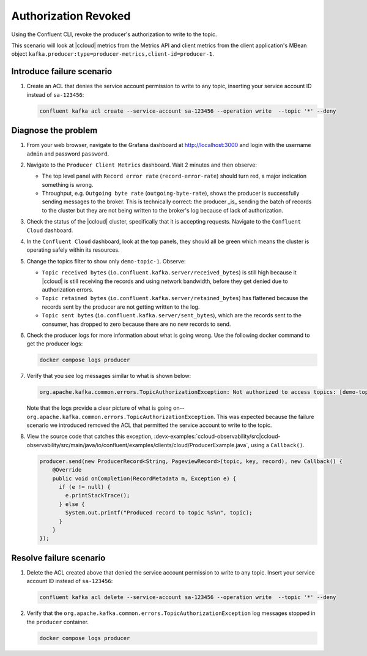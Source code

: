 .. _ccloud-observability-producer-authorization-problem:

Authorization Revoked
*********************

Using the Confluent CLI, revoke the producer's authorization to write to the topic.

This scenario will look at |ccloud| metrics from the Metrics API and client metrics from the client application's MBean object ``kafka.producer:type=producer-metrics,client-id=producer-1``.

Introduce failure scenario
^^^^^^^^^^^^^^^^^^^^^^^^^^

#. Create an ACL that denies the service account permission to write to any topic, inserting your service account ID instead of ``sa-123456``:

   .. code-block:: bash

      confluent kafka acl create --service-account sa-123456 --operation write  --topic '*' --deny

Diagnose the problem
^^^^^^^^^^^^^^^^^^^^

#. From your web browser, navigate to the Grafana dashboard at http://localhost:3000 and login with the username ``admin`` and password ``password``.

#. Navigate to the ``Producer Client Metrics`` dashboard.  Wait 2 minutes and then observe:

   -  The top level panel with ``Record error rate`` (``record-error-rate``) should turn red, a major indication something is wrong.

   -  Throughput, e.g. ``Outgoing byte rate`` (``outgoing-byte-rate``), shows the producer is successfully sending messages to the broker.  This is technically correct: the producer _is_ sending the batch of records to the cluster but they are not being written to the broker's log because of lack of authorization.

   |Producer Authorization Problem|

#. Check the status of the |ccloud| cluster, specifically that it is accepting requests. Navigate to the ``Confluent Cloud`` dashboard.

#. In the ``Confluent Cloud`` dashboard, look at the top panels, they should all be green which means the cluster is operating safely within its resources.

   |Confluent Cloud Panel|

#. Change the topics filter to show only ``demo-topic-1``.  Observe:

   - ``Topic received bytes`` (``io.confluent.kafka.server/received_bytes``) is still high because it |ccloud| is still receiving the records and using network bandwidth, before they get denied due to authorization errors.

   - ``Topic retained bytes`` (``io.confluent.kafka.server/retained_bytes``) has flattened because the records sent by the producer are not getting written to the log.

   - ``Topic sent bytes`` (``io.confluent.kafka.server/sent_bytes``), which are the records sent to the consumer, has dropped to zero because there are no new records to send.

   |Confluent Cloud Dashboard Producer Authorization Problem|

#. Check the producer logs for more information about what is going wrong. Use the following docker command to get the producer logs:

   .. code-block:: bash

      docker compose logs producer

#. Verify that you see log messages similar to what is shown below:

   .. code-block:: text

      org.apache.kafka.common.errors.TopicAuthorizationException: Not authorized to access topics: [demo-topic-1]

   Note that the logs provide a clear picture of what is going on--``org.apache.kafka.common.errors.TopicAuthorizationException``.  This was expected because the failure scenario we introduced removed the ACL that permitted the service account to write to the topic.

#. View the source code that catches this exception, :devx-examples:`ccloud-observability/src|ccloud-observability/src/main/java/io/confluent/examples/clients/cloud/ProducerExample.java`, using a ``Callback()``.

   .. code-block:: java

        producer.send(new ProducerRecord<String, PageviewRecord>(topic, key, record), new Callback() {
            @Override
            public void onCompletion(RecordMetadata m, Exception e) {
              if (e != null) {
                e.printStackTrace();
              } else {
                System.out.printf("Produced record to topic %s%n", topic);
              }
            }
        });



Resolve failure scenario
^^^^^^^^^^^^^^^^^^^^^^^^

#. Delete the ACL created above that denied the service account permission to write to any topic.  Insert your service account ID instead of ``sa-123456``:

   .. code-block:: bash

      confluent kafka acl delete --service-account sa-123456 --operation write  --topic '*' --deny

#. Verify that the ``org.apache.kafka.common.errors.TopicAuthorizationException`` log messages stopped in the ``producer`` container.

   .. code-block:: bash

      docker compose logs producer


.. |Confluent Cloud Panel|
   image:: ../images/cloud-panel.png
   :alt: Confluent Cloud Panel

.. |Confluent Cloud Dashboard Producer Authorization Problem|
   image:: ../images/confluent-cloud-dashboard-producer-authorization-problem.png
   :alt: Confluent Cloud Dashboard

.. |Producer Authorization Problem|
   image:: ../images/producer-authorization-problem.png
   :alt: Producer Authorization Problem
